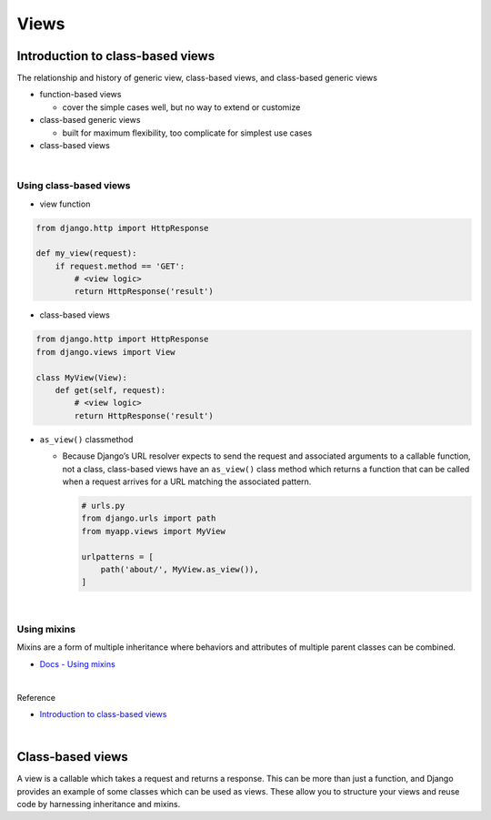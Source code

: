 Views
========

Introduction to class-based views
-----------------------------------

The relationship and history of generic view, class-based views, and class-based generic views


- function-based views

  - cover the simple cases well, but no way to extend or customize


- class-based generic views

  - built for maximum flexibility, too complicate for simplest use cases


- class-based views

|

Using class-based views
+++++++++++++++++++++++++++

- view function

.. code:: python

  from django.http import HttpResponse

  def my_view(request):
      if request.method == 'GET':
          # <view logic>
          return HttpResponse('result')



- class-based views

.. code:: python

  from django.http import HttpResponse
  from django.views import View

  class MyView(View):
      def get(self, request):
          # <view logic>
          return HttpResponse('result')



- ``as_view()`` classmethod

  - Because Django’s URL resolver expects to send the request and associated arguments to a callable function, not a class, class-based views have an ``as_view()`` class method which returns a function that can be called when a request arrives for a URL matching the associated pattern. 
  
    .. code:: python

        # urls.py
        from django.urls import path
        from myapp.views import MyView

        urlpatterns = [
            path('about/', MyView.as_view()),
        ]


|


Using mixins
++++++++++++++++

Mixins are a form of multiple inheritance where behaviors and attributes of multiple parent classes can be combined.


- `Docs - Using mixins <https://docs.djangoproject.com/en/3.1/topics/class-based-views/intro/#using-mixins>`_




|

Reference

- `Introduction to class-based views <https://docs.djangoproject.com/en/3.1/topics/class-based-views/intro/>`_

|

Class-based views
---------------------

A view is a callable which takes a request and returns a response.
This can be more than just a function, and Django provides an example of some classes which can be used as views.
These allow you to structure your views and reuse code by harnessing inheritance and mixins. 







